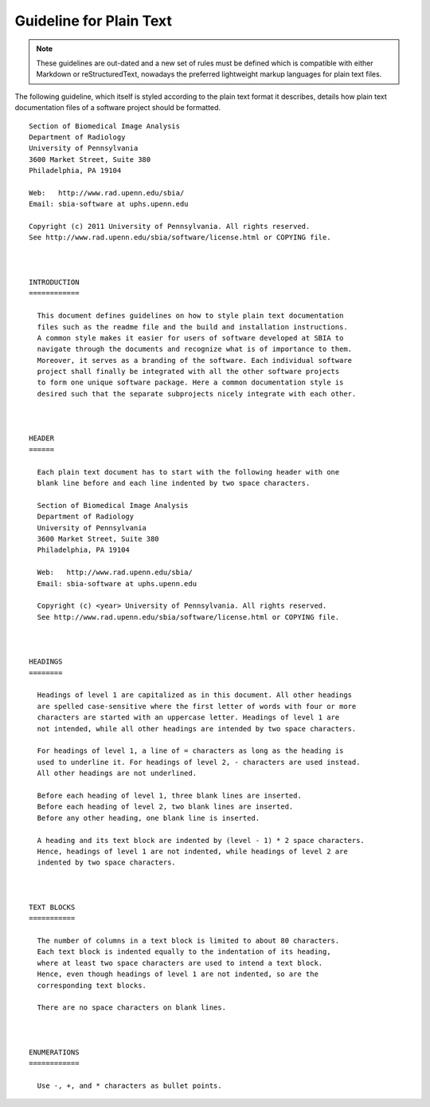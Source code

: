 .. meta::
    :description: This BASIS style guide specifies guidelines for the formatting of
                  plain text files of a software project.

========================
Guideline for Plain Text
========================

.. note:: These guidelines are out-dated and a new set of rules must be defined
          which is compatible with either Markdown or reStructuredText, nowadays
          the preferred lightweight markup languages for plain text files.

The following guideline, which itself is styled according to the plain text
format it describes, details how plain text documentation files
of a software project should be formatted.

::

    Section of Biomedical Image Analysis
    Department of Radiology
    University of Pennsylvania
    3600 Market Street, Suite 380
    Philadelphia, PA 19104

    Web:   http://www.rad.upenn.edu/sbia/
    Email: sbia-software at uphs.upenn.edu

    Copyright (c) 2011 University of Pennsylvania. All rights reserved.
    See http://www.rad.upenn.edu/sbia/software/license.html or COPYING file.



    INTRODUCTION
    ============

      This document defines guidelines on how to style plain text documentation
      files such as the readme file and the build and installation instructions.
      A common style makes it easier for users of software developed at SBIA to
      navigate through the documents and recognize what is of importance to them.
      Moreover, it serves as a branding of the software. Each individual software
      project shall finally be integrated with all the other software projects
      to form one unique software package. Here a common documentation style is
      desired such that the separate subprojects nicely integrate with each other.



    HEADER
    ======

      Each plain text document has to start with the following header with one
      blank line before and each line indented by two space characters.

      Section of Biomedical Image Analysis
      Department of Radiology
      University of Pennsylvania
      3600 Market Street, Suite 380
      Philadelphia, PA 19104

      Web:   http://www.rad.upenn.edu/sbia/
      Email: sbia-software at uphs.upenn.edu

      Copyright (c) <year> University of Pennsylvania. All rights reserved.
      See http://www.rad.upenn.edu/sbia/software/license.html or COPYING file.



    HEADINGS
    ========

      Headings of level 1 are capitalized as in this document. All other headings
      are spelled case-sensitive where the first letter of words with four or more
      characters are started with an uppercase letter. Headings of level 1 are
      not intended, while all other headings are intended by two space characters.

      For headings of level 1, a line of = characters as long as the heading is
      used to underline it. For headings of level 2, - characters are used instead.
      All other headings are not underlined.

      Before each heading of level 1, three blank lines are inserted.
      Before each heading of level 2, two blank lines are inserted.
      Before any other heading, one blank line is inserted.

      A heading and its text block are indented by (level - 1) * 2 space characters.
      Hence, headings of level 1 are not indented, while headings of level 2 are
      indented by two space characters.



    TEXT BLOCKS
    ===========

      The number of columns in a text block is limited to about 80 characters.
      Each text block is indented equally to the indentation of its heading,
      where at least two space characters are used to intend a text block.
      Hence, even though headings of level 1 are not indented, so are the
      corresponding text blocks.

      There are no space characters on blank lines.
     


    ENUMERATIONS
    ============

      Use -, +, and * characters as bullet points.
